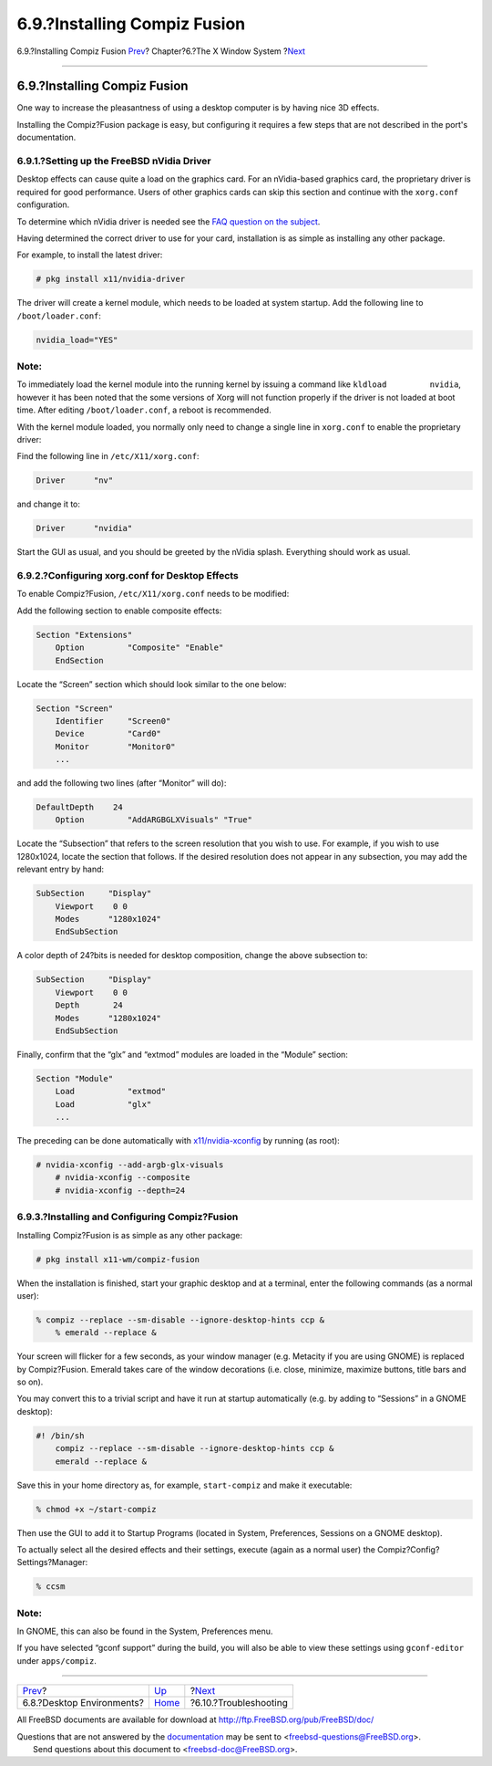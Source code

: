 =============================
6.9.?Installing Compiz Fusion
=============================

.. raw:: html

   <div class="navheader">

6.9.?Installing Compiz Fusion
`Prev <x11-wm.html>`__?
Chapter?6.?The X Window System
?\ `Next <x11-understanding.html>`__

--------------

.. raw:: html

   </div>

.. raw:: html

   <div class="sect1">

.. raw:: html

   <div class="titlepage" xmlns="">

.. raw:: html

   <div>

.. raw:: html

   <div>

6.9.?Installing Compiz Fusion
-----------------------------

.. raw:: html

   </div>

.. raw:: html

   </div>

.. raw:: html

   </div>

One way to increase the pleasantness of using a desktop computer is by
having nice 3D effects.

Installing the Compiz?Fusion package is easy, but configuring it
requires a few steps that are not described in the port's documentation.

.. raw:: html

   <div class="sect2">

.. raw:: html

   <div class="titlepage" xmlns="">

.. raw:: html

   <div>

.. raw:: html

   <div>

6.9.1.?Setting up the FreeBSD nVidia Driver
~~~~~~~~~~~~~~~~~~~~~~~~~~~~~~~~~~~~~~~~~~~

.. raw:: html

   </div>

.. raw:: html

   </div>

.. raw:: html

   </div>

Desktop effects can cause quite a load on the graphics card. For an
nVidia-based graphics card, the proprietary driver is required for good
performance. Users of other graphics cards can skip this section and
continue with the ``xorg.conf`` configuration.

To determine which nVidia driver is needed see the `FAQ question on the
subject <../../../../doc/en_US.ISO8859-1/books/faq/x.html#idp59950544>`__.

Having determined the correct driver to use for your card, installation
is as simple as installing any other package.

For example, to install the latest driver:

.. code:: screen

    # pkg install x11/nvidia-driver

The driver will create a kernel module, which needs to be loaded at
system startup. Add the following line to ``/boot/loader.conf``:

.. code:: programlisting

    nvidia_load="YES"

.. raw:: html

   <div class="note" xmlns="">

Note:
~~~~~

To immediately load the kernel module into the running kernel by issuing
a command like ``kldload         nvidia``, however it has been noted
that the some versions of Xorg will not function properly if the driver
is not loaded at boot time. After editing ``/boot/loader.conf``, a
reboot is recommended.

.. raw:: html

   </div>

With the kernel module loaded, you normally only need to change a single
line in ``xorg.conf`` to enable the proprietary driver:

Find the following line in ``/etc/X11/xorg.conf``:

.. code:: programlisting

    Driver      "nv"

and change it to:

.. code:: programlisting

    Driver      "nvidia"

Start the GUI as usual, and you should be greeted by the nVidia splash.
Everything should work as usual.

.. raw:: html

   </div>

.. raw:: html

   <div class="sect2">

.. raw:: html

   <div class="titlepage" xmlns="">

.. raw:: html

   <div>

.. raw:: html

   <div>

6.9.2.?Configuring xorg.conf for Desktop Effects
~~~~~~~~~~~~~~~~~~~~~~~~~~~~~~~~~~~~~~~~~~~~~~~~

.. raw:: html

   </div>

.. raw:: html

   </div>

.. raw:: html

   </div>

To enable Compiz?Fusion, ``/etc/X11/xorg.conf`` needs to be modified:

Add the following section to enable composite effects:

.. code:: programlisting

    Section "Extensions"
        Option         "Composite" "Enable"
        EndSection

Locate the “Screen” section which should look similar to the one below:

.. code:: programlisting

    Section "Screen"
        Identifier     "Screen0"
        Device         "Card0"
        Monitor        "Monitor0"
        ...

and add the following two lines (after “Monitor” will do):

.. code:: programlisting

    DefaultDepth    24
        Option         "AddARGBGLXVisuals" "True"

Locate the “Subsection” that refers to the screen resolution that you
wish to use. For example, if you wish to use 1280x1024, locate the
section that follows. If the desired resolution does not appear in any
subsection, you may add the relevant entry by hand:

.. code:: programlisting

    SubSection     "Display"
        Viewport    0 0
        Modes      "1280x1024"
        EndSubSection

A color depth of 24?bits is needed for desktop composition, change the
above subsection to:

.. code:: programlisting

    SubSection     "Display"
        Viewport    0 0
        Depth       24
        Modes      "1280x1024"
        EndSubSection

Finally, confirm that the “glx” and “extmod” modules are loaded in the
“Module” section:

.. code:: programlisting

    Section "Module"
        Load           "extmod"
        Load           "glx"
        ...

The preceding can be done automatically with
`x11/nvidia-xconfig <http://www.freebsd.org/cgi/url.cgi?ports/x11/nvidia-xconfig/pkg-descr>`__
by running (as root):

.. code:: screen

    # nvidia-xconfig --add-argb-glx-visuals
        # nvidia-xconfig --composite
        # nvidia-xconfig --depth=24

.. raw:: html

   </div>

.. raw:: html

   <div class="sect2">

.. raw:: html

   <div class="titlepage" xmlns="">

.. raw:: html

   <div>

.. raw:: html

   <div>

6.9.3.?Installing and Configuring Compiz?Fusion
~~~~~~~~~~~~~~~~~~~~~~~~~~~~~~~~~~~~~~~~~~~~~~~

.. raw:: html

   </div>

.. raw:: html

   </div>

.. raw:: html

   </div>

Installing Compiz?Fusion is as simple as any other package:

.. code:: screen

    # pkg install x11-wm/compiz-fusion

When the installation is finished, start your graphic desktop and at a
terminal, enter the following commands (as a normal user):

.. code:: screen

    % compiz --replace --sm-disable --ignore-desktop-hints ccp &
        % emerald --replace &

Your screen will flicker for a few seconds, as your window manager (e.g.
Metacity if you are using GNOME) is replaced by Compiz?Fusion. Emerald
takes care of the window decorations (i.e. close, minimize, maximize
buttons, title bars and so on).

You may convert this to a trivial script and have it run at startup
automatically (e.g. by adding to “Sessions” in a GNOME desktop):

.. code:: programlisting

    #! /bin/sh
        compiz --replace --sm-disable --ignore-desktop-hints ccp &
        emerald --replace &

Save this in your home directory as, for example, ``start-compiz`` and
make it executable:

.. code:: screen

    % chmod +x ~/start-compiz

Then use the GUI to add it to Startup Programs (located in System,
Preferences, Sessions on a GNOME desktop).

To actually select all the desired effects and their settings, execute
(again as a normal user) the Compiz?Config?Settings?Manager:

.. code:: screen

    % ccsm

.. raw:: html

   <div class="note" xmlns="">

Note:
~~~~~

In GNOME, this can also be found in the System, Preferences menu.

.. raw:: html

   </div>

If you have selected “gconf support” during the build, you will also be
able to view these settings using ``gconf-editor`` under
``apps/compiz``.

.. raw:: html

   </div>

.. raw:: html

   </div>

.. raw:: html

   <div class="navfooter">

--------------

+------------------------------+-------------------------+----------------------------------------+
| `Prev <x11-wm.html>`__?      | `Up <x11.html>`__       | ?\ `Next <x11-understanding.html>`__   |
+------------------------------+-------------------------+----------------------------------------+
| 6.8.?Desktop Environments?   | `Home <index.html>`__   | ?6.10.?Troubleshooting                 |
+------------------------------+-------------------------+----------------------------------------+

.. raw:: html

   </div>

All FreeBSD documents are available for download at
http://ftp.FreeBSD.org/pub/FreeBSD/doc/

| Questions that are not answered by the
  `documentation <http://www.FreeBSD.org/docs.html>`__ may be sent to
  <freebsd-questions@FreeBSD.org\ >.
|  Send questions about this document to <freebsd-doc@FreeBSD.org\ >.
